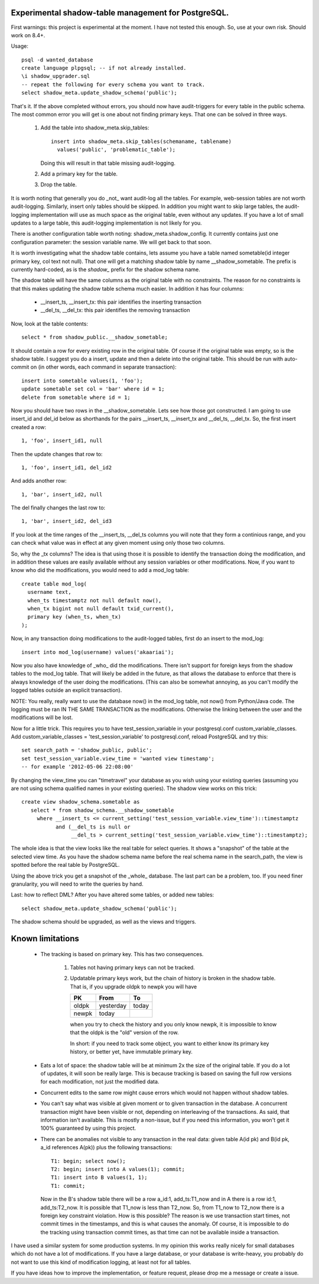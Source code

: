 Experimental shadow-table management for PostgreSQL.
----------------------------------------------------

First warnings: this project is experimental at the moment. I have not
tested this enough. So, use at your own risk. Should work on 8.4+.

Usage::

  psql -d wanted_database
  create language plpgsql; -- if not already installed.
  \i shadow_upgrader.sql
  -- repeat the following for every schema you want to track.
  select shadow_meta.update_shadow_schema('public');

That's it. If the above completed without errors, you should now have
audit-triggers for every table in the public schema. The most common error
you will get is one about not finding primary keys. That one can be solved
in three ways.

  1. Add the table into shadow_meta.skip_tables::

       insert into shadow_meta.skip_tables(schemaname, tablename)
         values('public', 'problematic_table');

     Doing this will result in that table missing audit-logging.
  2. Add a primary key for the table.
  3. Drop the table.

It is worth noting that generally you do _not_ want audit-log all the tables.
For example, web-session tables are not worth audit-logging. Similarly, insert
only tables should be skipped. In addition you might want to skip large tables,
the audit-logging implementation will use as much space as the original table,
even without any updates. If you have a lot of small updates to a large table,
this audit-logging implementation is not likely for you.

There is another configuration table worth noting: shadow_meta.shadow_config.
It currently contains just one configuration parameter: the session variable
name. We will get back to that soon.

It is worth investigating what the shadow table contains, lets assume you have
a table named sometable(id integer primary key, col text not null). That one
will get a matching shadow table by name __shadow_sometable. The prefix is
currently hard-coded, as is the `shadow_` prefix for the shadow schema name.

The shadow table will have the same columns as the original table with no
constraints. The reason for no constraints is that this makes updating the
shadow table schema much easier. In addition it has four columns:

  - __insert_ts, __insert_tx: this pair identifies the inserting transaction
  - __del_ts, __del_tx: this pair identifies the removing transaction

Now, look at the table contents::

  select * from shadow_public.__shadow_sometable;

It should contain a row for every existing row in the original table. Of course
if the original table was empty, so is the shadow table. I suggest you do a
insert, update and then a delete into the original table. This should be run
with auto-commit on (in other words, each command in separate transaction)::

  insert into sometable values(1, 'foo');
  update sometable set col = 'bar' where id = 1;
  delete from sometable where id = 1;

Now you should have two rows in the __shadow_sometable. Lets see how those
got constructed. I am going to use insert_id and del_id below as shorthands for
the pairs __insert_ts, __insert_tx and __del_ts, __del_tx. So, the first insert
created a row::

  1, 'foo', insert_id1, null

Then the update changes that row to::

  1, 'foo', insert_id1, del_id2

And adds another row::

  1, 'bar', insert_id2, null

The del finally changes the last row to::

  1, 'bar', insert_id2, del_id3

If you look at the time ranges of the __insert_ts, __del_ts columns you will
note that they form a continious range, and you can check what value was in
effect at any given moment using only those two columns.

So, why the _tx columns? The idea is that using those it is possible to
identify the transaction doing the modification, and in addition these values
are easily available without any session variables or other modifications. Now,
if you want to know who did the modifications, you would need to add a mod_log
table::

  create table mod_log(
    username text,
    when_ts timestamptz not null default now(),
    when_tx bigint not null default txid_current(),
    primary key (when_ts, when_tx)
  );

Now, in any transaction doing modifications to the audit-logged tables, first
do an insert to the mod_log::

  insert into mod_log(username) values('akaariai');

Now you also have knowledge of _who_ did the modifications. There isn't
support for foreign keys from the shadow tables to the mod_log table. That
will likely be added in the future, as that allows the database to enforce
that there is always knowledge of the user doing the modifications. (This can
also be somewhat annoying, as you can't modify the logged tables outside an
explicit transaction).

NOTE: You really, really want to use the database now() in the mod_log table,
not now() from Python/Java code. The logging must be ran IN THE SAME
TRANSACTION as the modifications. Otherwise the linking between the user and 
the modifications will be lost.

Now for a little trick. This requires you to have test_session_variable in your
postgresql.conf custom_variable_classes. Add custom_variable_classes =
'test_session_variable' to postgresql.conf, reload PostgreSQL and try this::

   set search_path = 'shadow_public, public';
   set test_session_variable.view_time = 'wanted view timestamp';
   -- for example '2012-05-06 22:08:00'

By changing the view_time you can "timetravel" your database as you wish using
your existing queries (assuming you are not using schema qualified names in your
existing queries). The shadow view works on this trick::

    create view shadow_schema.sometable as
       select * from shadow_schema.__shadow_sometable
         where __insert_ts <= current_setting('test_session_variable.view_time')::timestamptz
               and (__del_ts is null or
                    __del_ts > current_setting('test_session_variable.view_time')::timestamptz);

The whole idea is that the view looks like the real table for select queries.
It shows a "snapshot" of the table at the selected view time. As you have the
shadow schema name before the real schema name in the search_path, the view is
spotted before the real table by PostgreSQL.

Using the above trick you get a snapshot of the _whole_ database. The last
part can be a problem, too. If you need finer granularity, you will need to
write the queries by hand.

Last: how to reflect DML? After you have altered some tables, or added new
tables::

   select shadow_meta.update_shadow_schema('public');

The shadow schema should be upgraded, as well as the views and triggers.

Known limitations
-----------------

  - The tracking is based on primary key. This has two consequences.

      1. Tables not having primary keys can not be tracked.
      2. Updatable primary keys work, but the chain of history is broken in the
         shadow table. That is, if you upgrade oldpk to newpk you will have

         =====  ========= =====
         PK     From      To
         =====  ========= =====
         oldpk  yesterday today
         newpk  today     
         =====  ========= =====

         when you try to check the history and you only know newpk, it is
         impossible to know that the oldpk is the "old" version of the row.
       
         In short: if you need to track some object, you want to either know its
         primary key history, or better yet, have immutable primary key.
  - Eats a lot of space: the shadow table will be at minimum 2x the size of
    the original table. If you do a lot of updates, it will soon be really
    large. This is because tracking is based on saving the full row versions
    for each modification, not just the modified data.
  - Concurrent edits to the same row might cause errors which would not happen
    without shadow tables.
  - You can't say what was visible at given moment or to given transaction in
    the database. A concurrent transaction might have been visible or not,
    depending on interleaving of the transactions. As said, that information
    isn't available. This is mostly a non-issue, but if you need this
    information, you won't get it 100% guaranteed by using this project.
  - There can be anomalies not visible to any transaction in the real data:
    given table A(id pk) and B(id pk, a_id references A(pk)) plus the following
    transactions::
        
      T1: begin; select now();
      T2: begin; insert into A values(1); commit;
      T1: insert into B values(1, 1);
      T1: commit;

    Now in the B's shadow table there will be a row a_id:1, add_ts:T1_now and
    in A there is a row id:1, add_ts:T2_now. It is possible that T1_now is less
    than T2_now. So, from T1_now to T2_now there is a foreign key constraint
    violation. How is this possible? The reason is we use transaction start
    times, not commit times in the timestamps, and this is what causes the
    anomaly. Of course, it is impossible to do the tracking using transaction
    commit times, as that time can not be available inside a transaction.
    
I have used a similar system for some production systems. In my opinion this
works really nicely for small databases which do not have a lot of
modifications. If you have a large database, or your database is write-heavy,
you probably do not want to use this kind of modification logging, at least
not for all tables.

If you have ideas how to improve the implementation, or feature request, please
drop me a message or create a issue.
